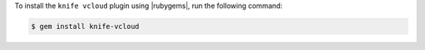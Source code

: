 .. This is an included how-to. 

To install the ``knife vcloud`` plugin using |rubygems|, run the following command:

.. code-block:: bash

   $ gem install knife-vcloud






